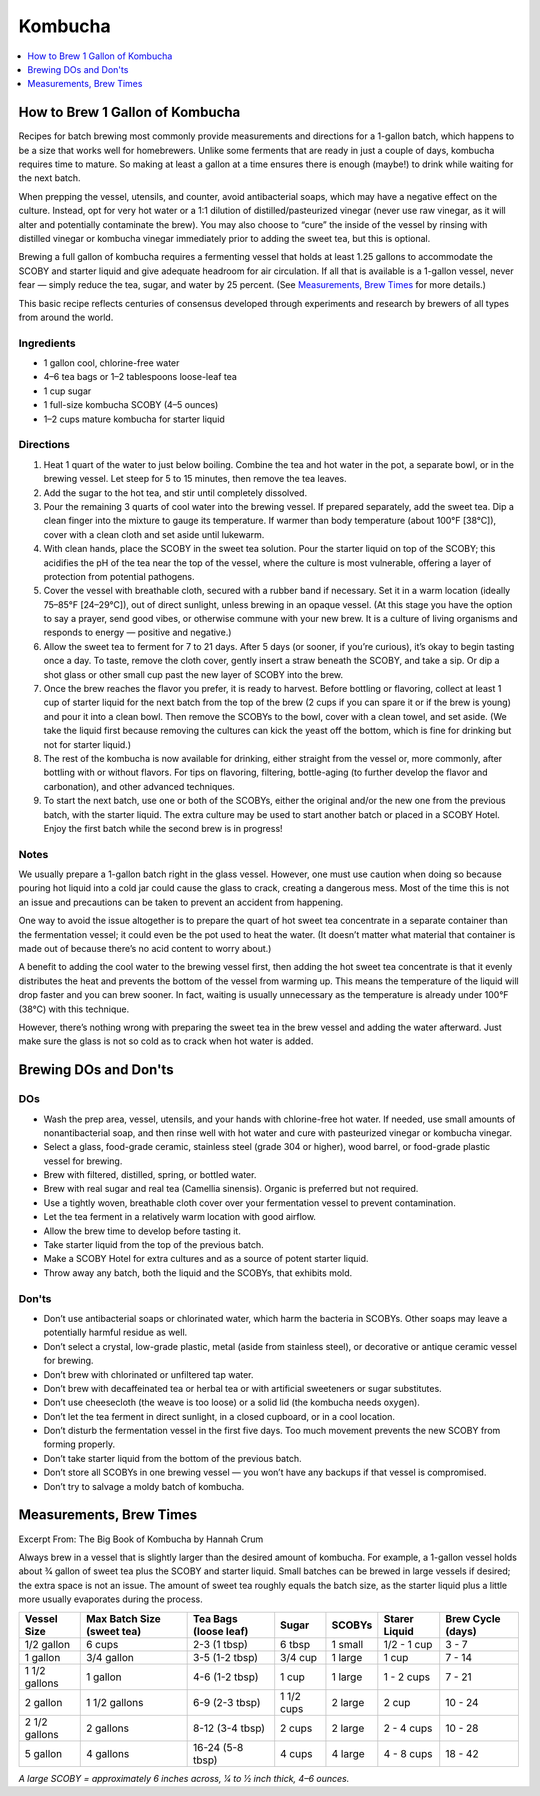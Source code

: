 .. raw:: pdf

   OddPageBreak tocPage

********
Kombucha
********

.. contents::
   :local:
   :depth: 1

.. raw:: pdf

   OddPageBreak recipePage

.. raw:: html

   <p style="page-break-before: always"/>

How to Brew 1 Gallon of Kombucha
================================

Recipes for batch brewing most commonly provide measurements and directions
for a 1-gallon batch, which happens to be a size that works well for
homebrewers. Unlike some ferments that are ready in just a couple of days,
kombucha requires time to mature. So making at least a gallon at a time
ensures there is enough (maybe!) to drink while waiting for the next batch.

When prepping the vessel, utensils, and counter, avoid antibacterial soaps,
which may have a negative effect on the culture. Instead, opt for very hot
water or a 1:1 dilution of distilled/pasteurized vinegar (never use raw
vinegar, as it will alter and potentially contaminate the brew). You may
also choose to “cure” the inside of the vessel by rinsing with distilled
vinegar or kombucha vinegar immediately prior to adding the sweet tea, but
this is optional.

Brewing a full gallon of kombucha requires a fermenting vessel that holds
at least 1.25 gallons to accommodate the SCOBY and starter liquid and give
adequate headroom for air circulation. If all that is available is a
1-gallon vessel, never fear — simply reduce the tea, sugar, and water by
25 percent. (See `Measurements, Brew Times <#measurements-brew-times>`__
for more details.)

This basic recipe reflects centuries of consensus developed through
experiments and research by brewers of all types from around the world.

Ingredients
-----------
- 1 gallon cool, chlorine-free water
- 4–6 tea bags or 1–2 tablespoons loose-leaf tea
- 1 cup sugar
- 1 full-size kombucha SCOBY (4–5 ounces)
- 1–2 cups mature kombucha for starter liquid

Directions
----------
1. Heat 1 quart of the water to just below boiling. Combine the tea and hot
   water in the pot, a separate bowl, or in the brewing vessel. Let steep
   for 5 to 15 minutes, then remove the tea leaves.
2. Add the sugar to the hot tea, and stir until completely dissolved.
3. Pour the remaining 3 quarts of cool water into the brewing vessel. If
   prepared separately, add the sweet tea. Dip a clean finger into the
   mixture to gauge its temperature. If warmer than body temperature (about
   100°F [38°C]), cover with a clean cloth and set aside until lukewarm.
4. With clean hands, place the SCOBY in the sweet tea solution. Pour the
   starter liquid on top of the SCOBY; this acidifies the pH of the tea
   near the top of the vessel, where the culture is most vulnerable,
   offering a layer of protection from potential pathogens.
5. Cover the vessel with breathable cloth, secured with a rubber band if
   necessary. Set it in a warm location (ideally 75–85°F [24–29°C]), out of
   direct sunlight, unless brewing in an opaque vessel. (At this stage you
   have the option to say a prayer, send good vibes, or otherwise commune
   with your new brew. It is a culture of living organisms and responds to
   energy — positive and negative.)
6. Allow the sweet tea to ferment for 7 to 21 days. After 5 days (or sooner,
   if you’re curious), it’s okay to begin tasting once a day. To taste,
   remove the cloth cover, gently insert a straw beneath the SCOBY, and take
   a sip. Or dip a shot glass or other small cup past the new layer of SCOBY
   into the brew.
7. Once the brew reaches the flavor you prefer, it is ready to harvest.
   Before bottling or flavoring, collect at least 1 cup of starter liquid
   for the next batch from the top of the brew (2 cups if you can spare it
   or if the brew is young) and pour it into a clean bowl. Then remove the
   SCOBYs to the bowl, cover with a clean towel, and set aside. (We take the
   liquid first because removing the cultures can kick the yeast off the
   bottom, which is fine for drinking but not for starter liquid.)
8. The rest of the kombucha is now available for drinking, either straight
   from the vessel or, more commonly, after bottling with or without flavors.
   For tips on flavoring, filtering, bottle-aging (to further develop the
   flavor and carbonation), and other advanced techniques.
9. To start the next batch, use one or both of the SCOBYs, either the
   original and/or the new one from the previous batch, with the starter
   liquid. The extra culture may be used to start another batch or placed
   in a SCOBY Hotel. Enjoy the first batch while the second brew is in
   progress!

Notes
-----
We usually prepare a 1-gallon batch right in the glass vessel. However, one
must use caution when doing so because pouring hot liquid into a cold jar
could cause the glass to crack, creating a dangerous mess. Most of the time
this is not an issue and precautions can be taken to prevent an accident
from happening.

One way to avoid the issue altogether is to prepare the quart of hot sweet
tea concentrate in a separate container than the fermentation vessel; it
could even be the pot used to heat the water. (It doesn’t matter what
material that container is made out of because there’s no acid content to
worry about.)

A benefit to adding the cool water to the brewing vessel first, then adding
the hot sweet tea concentrate is that it evenly distributes the heat and
prevents the bottom of the vessel from warming up. This means the
temperature of the liquid will drop faster and you can brew sooner. In fact,
waiting is usually unnecessary as the temperature is already under
100°F (38°C) with this technique.

However, there’s nothing wrong with preparing the sweet tea in the brew
vessel and adding the water afterward. Just make sure the glass is not so
cold as to crack when hot water is added.

.. raw:: pdf

   OddPageBreak recipePage

.. raw:: html

   <p style="page-break-before: always"/>


Brewing DOs and Don'ts
======================

DOs
---
* Wash the prep area, vessel, utensils, and your hands with chlorine-free
  hot water. If needed, use small amounts of nonantibacterial soap, and then
  rinse well with hot water and cure with pasteurized vinegar or kombucha
  vinegar.
* Select a glass, food-grade ceramic, stainless steel (grade 304 or higher),
  wood barrel, or food-grade plastic vessel for brewing.
* Brew with filtered, distilled, spring, or bottled water.
* Brew with real sugar and real tea (Camellia sinensis). Organic is preferred
  but not required.
* Use a tightly woven, breathable cloth cover over your fermentation vessel
  to prevent contamination.
* Let the tea ferment in a relatively warm location with good airflow.
* Allow the brew time to develop before tasting it.
* Take starter liquid from the top of the previous batch.
* Make a SCOBY Hotel for extra cultures and as a source of potent starter
  liquid.
* Throw away any batch, both the liquid and the SCOBYs, that exhibits mold.

Don'ts
------
* Don’t use antibacterial soaps or chlorinated water, which harm the
  bacteria in SCOBYs. Other soaps may leave a potentially harmful residue
  as well.
* Don’t select a crystal, low-grade plastic, metal (aside from stainless
  steel), or decorative or antique ceramic vessel for brewing.
* Don’t brew with chlorinated or unfiltered tap water.
* Don’t brew with decaffeinated tea or herbal tea or with artificial
  sweeteners or sugar substitutes.
* Don’t use cheesecloth (the weave is too loose) or a solid lid (the
  kombucha needs oxygen).
* Don’t let the tea ferment in direct sunlight, in a closed cupboard, or
  in a cool location.
* Don’t disturb the fermentation vessel in the first five days. Too much
  movement prevents the new SCOBY from forming properly.
* Don’t take starter liquid from the bottom of the previous batch.
* Don’t store all SCOBYs in one brewing vessel — you won’t have any
  backups if that vessel is compromised.
* Don’t try to salvage a moldy batch of kombucha.


.. raw:: pdf

   OddPageBreak recipePage

.. raw:: html

   <p style="page-break-before: always"/>


Measurements, Brew Times
========================

Excerpt From: The Big Book of Kombucha by Hannah Crum

Always brew in a vessel that is slightly larger than the desired amount of
kombucha. For example, a 1-gallon vessel holds about 3⁄4 gallon of sweet
tea plus the SCOBY and starter liquid. Small batches can be brewed in large
vessels if desired; the extra space is not an issue. The amount of sweet
tea roughly equals the batch size, as the starter liquid plus a little more
usually evaporates during the process.

+---------------+----------------+------------------+------------+---------+-------------+------------+
| Vessel        | Max Batch Size | Tea Bags         | Sugar      | SCOBYs  | Starer      | Brew Cycle |
| Size          | (sweet tea)    | (loose leaf)     |            |         | Liquid      | (days)     |
+===============+================+==================+============+=========+=============+============+
| 1/2 gallon    | 6 cups         | 2-3 (1 tbsp)     | 6 tbsp     | 1 small | 1/2 - 1 cup | 3 - 7      |
+---------------+----------------+------------------+------------+---------+-------------+------------+
| 1 gallon      | 3/4 gallon     | 3-5 (1-2 tbsp)   | 3/4 cup    | 1 large | 1 cup       | 7 - 14     |
+---------------+----------------+------------------+------------+---------+-------------+------------+
| 1 1/2 gallons | 1 gallon       | 4-6 (1-2 tbsp)   | 1 cup      | 1 large | 1 - 2 cups  | 7 - 21     |
+---------------+----------------+------------------+------------+---------+-------------+------------+
| 2 gallon      | 1 1/2 gallons  | 6-9 (2-3 tbsp)   | 1 1/2 cups | 2 large | 2 cup       | 10 - 24    |
+---------------+----------------+------------------+------------+---------+-------------+------------+
| 2 1/2 gallons | 2 gallons      | 8-12 (3-4 tbsp)  | 2 cups     | 2 large | 2 - 4 cups  | 10 - 28    |
+---------------+----------------+------------------+------------+---------+-------------+------------+
| 5 gallon      | 4 gallons      | 16-24 (5-8 tbsp) | 4 cups     | 4 large | 4 - 8 cups  | 18 - 42    |
+---------------+----------------+------------------+------------+---------+-------------+------------+

*A large SCOBY = approximately 6 inches across, 1⁄4 to 1⁄2 inch thick, 4–6 ounces.*
